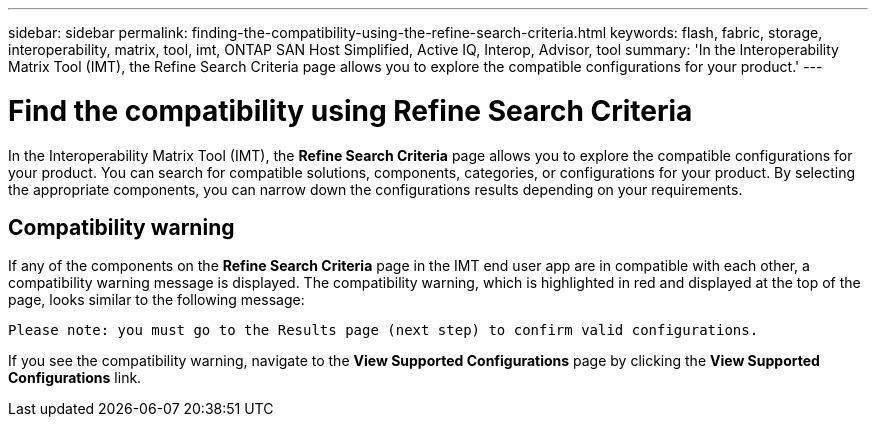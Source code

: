 ---
sidebar: sidebar
permalink: finding-the-compatibility-using-the-refine-search-criteria.html
keywords: flash, fabric, storage, interoperability, matrix, tool, imt, ONTAP SAN Host Simplified, Active IQ, Interop, Advisor, tool
summary:  'In the Interoperability Matrix Tool (IMT), the Refine Search Criteria page allows you to explore the compatible configurations for your product.'
---

= Find the compatibility using Refine Search Criteria
:icons: font
:imagesdir: ./media/

[.lead]
In the Interoperability Matrix Tool (IMT), the *Refine Search Criteria* page allows you to explore the compatible configurations for your product. You can search for compatible solutions, components, categories, or configurations for your product. By selecting the appropriate components, you can narrow down the configurations results depending on your requirements.

== Compatibility warning

If any of the components on the *Refine Search Criteria* page in the IMT end user app are in compatible with each other, a compatibility warning message is displayed. The compatibility warning, which is highlighted in red and displayed at the top of the page, looks similar to the following message:

`Please note: you must go to the Results page (next step) to confirm valid configurations.`

If you see the compatibility warning, navigate to the *View Supported Configurations* page by clicking the *View Supported Configurations* link.
